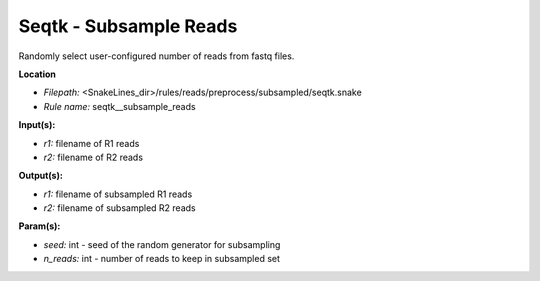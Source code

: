 Seqtk - Subsample Reads
---------------------------

Randomly select user-configured number of reads from fastq files.

**Location**

- *Filepath:* <SnakeLines_dir>/rules/reads/preprocess/subsampled/seqtk.snake
- *Rule name:* seqtk__subsample_reads

**Input(s):**

- *r1:* filename of R1 reads
- *r2:* filename of R2 reads

**Output(s):**

- *r1:* filename of subsampled R1 reads
- *r2:* filename of subsampled R2 reads

**Param(s):**

- *seed:* int - seed of the random generator for subsampling
- *n_reads:* int - number of reads to keep in subsampled set

